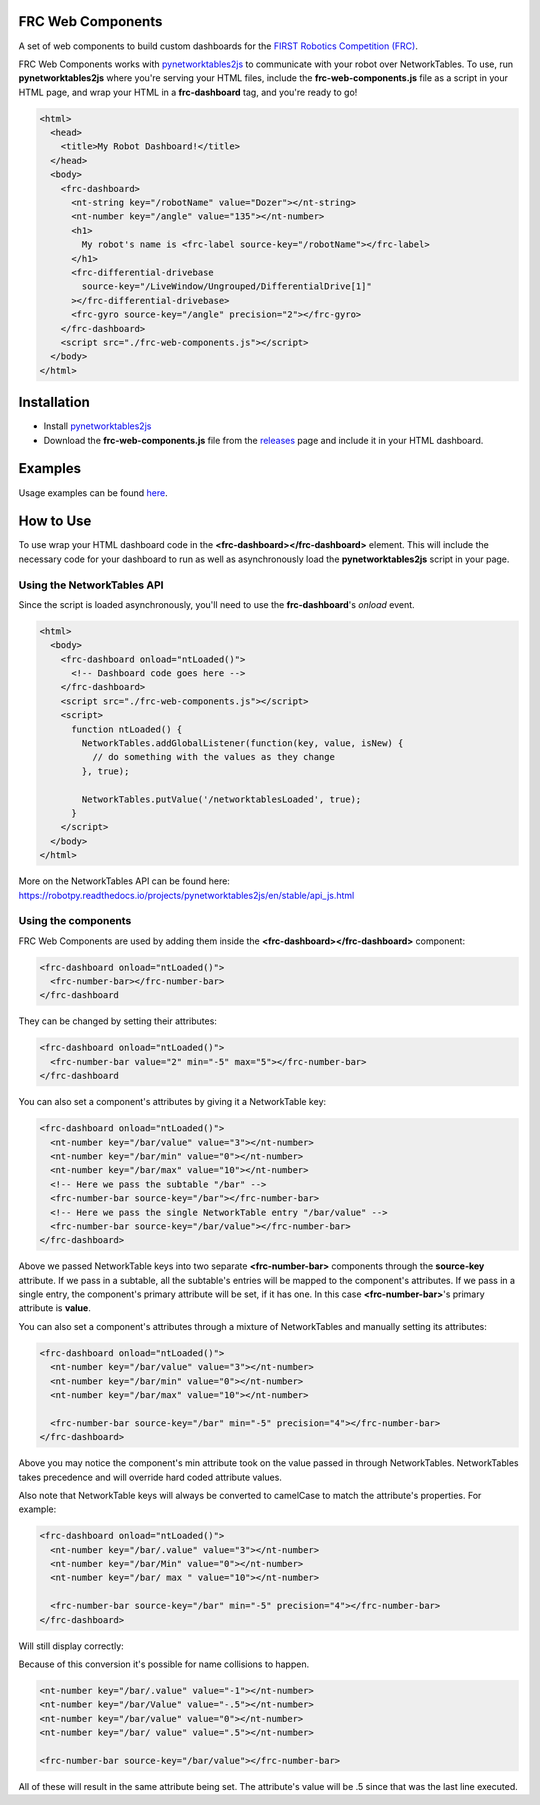 FRC Web Components
==================

A set of web components to build custom dashboards for the `FIRST Robotics Competition (FRC) <https://www.firstinspires.org/robotics/frc>`_. 

FRC Web Components works with `pynetworktables2js <https://github.com/robotpy/pynetworktables2js>`_ to communicate with your robot over NetworkTables. To use, run **pynetworktables2js** where you're serving your HTML files, include the **frc-web-components.js** file as a script in your HTML page, and wrap your HTML in a **frc-dashboard** tag, and you're ready to go!

.. code:: html

  <html>
    <head>
      <title>My Robot Dashboard!</title>
    </head>
    <body>
      <frc-dashboard>
        <nt-string key="/robotName" value="Dozer"></nt-string>
        <nt-number key="/angle" value="135"></nt-number>
        <h1>
          My robot's name is <frc-label source-key="/robotName"></frc-label>
        </h1>
        <frc-differential-drivebase 
          source-key="/LiveWindow/Ungrouped/DifferentialDrive[1]"
        ></frc-differential-drivebase>
        <frc-gyro source-key="/angle" precision="2"></frc-gyro>
      </frc-dashboard>
      <script src="./frc-web-components.js"></script>
    </body>
  </html>


.. image:: ./images/dashboard.png


Installation
============

- Install `pynetworktables2js <https://github.com/robotpy/pynetworktables2js>`_
- Download the **frc-web-components.js** file from the `releases <https://github.com/frc-web-components/frc-web-components/releases>`_ page and include it in your HTML dashboard.

Examples
========

Usage examples can be found `here <https://frc-web-components.github.io/examples/vanilla/index.html>`_.

How to Use
==========

To use wrap your HTML dashboard code in the **<frc-dashboard></frc-dashboard>** element. This will include the necessary code for your dashboard to run as well as asynchronously load the **pynetworktables2js** script in your page.

Using the NetworkTables API
----------------------------

Since the script is loaded asynchronously, you'll need to use the **frc-dashboard**'s *onload* event.

.. code:: html

  <html>
    <body>
      <frc-dashboard onload="ntLoaded()">
        <!-- Dashboard code goes here -->
      </frc-dashboard>
      <script src="./frc-web-components.js"></script>
      <script>
        function ntLoaded() {
          NetworkTables.addGlobalListener(function(key, value, isNew) {
            // do something with the values as they change
          }, true);

          NetworkTables.putValue('/networktablesLoaded', true);
        }
      </script>
    </body>
  </html>
  
More on the NetworkTables API can be found here: https://robotpy.readthedocs.io/projects/pynetworktables2js/en/stable/api_js.html

Using the components
--------------------

FRC Web Components are used by adding them inside the **<frc-dashboard></frc-dashboard>** component:

.. code:: html

  <frc-dashboard onload="ntLoaded()">
    <frc-number-bar></frc-number-bar>
  </frc-dashboard
  
.. image:: ./images/number-bar1.png

  
They can be changed by setting their attributes:

.. code:: html

  <frc-dashboard onload="ntLoaded()">
    <frc-number-bar value="2" min="-5" max="5"></frc-number-bar>
  </frc-dashboard
  
.. image:: ./images/number-bar2.png
  
You can also set a component's attributes by giving it a NetworkTable key:

.. code:: html

  <frc-dashboard onload="ntLoaded()">
    <nt-number key="/bar/value" value="3"></nt-number>
    <nt-number key="/bar/min" value="0"></nt-number>
    <nt-number key="/bar/max" value="10"></nt-number>
    <!-- Here we pass the subtable "/bar" -->
    <frc-number-bar source-key="/bar"></frc-number-bar>
    <!-- Here we pass the single NetworkTable entry "/bar/value" -->
    <frc-number-bar source-key="/bar/value"></frc-number-bar>
  </frc-dashboard>
  
.. image:: ./images/number-bar3.png
  
Above we passed NetworkTable keys into two separate **<frc-number-bar>** components through the **source-key** attribute. If we pass in a subtable, all the subtable's entries will be mapped to the component's attributes. If we pass in a single entry, the component's primary attribute will be set, if it has one. In this case **<frc-number-bar>**'s primary attribute is **value**.

You can also set a component's attributes through a mixture of NetworkTables and manually setting its attributes:

.. code:: html

  <frc-dashboard onload="ntLoaded()">
    <nt-number key="/bar/value" value="3"></nt-number>
    <nt-number key="/bar/min" value="0"></nt-number>
    <nt-number key="/bar/max" value="10"></nt-number>
   
    <frc-number-bar source-key="/bar" min="-5" precision="4"></frc-number-bar>
  </frc-dashboard>
  
.. image:: ./images/number-bar4.png

Above you may notice the component's min attribute took on the value passed in through NetworkTables. NetworkTables takes precedence and will override hard coded attribute values.

Also note that NetworkTable keys will always be converted to camelCase to match the attribute's properties. For example:

.. code:: html

  <frc-dashboard onload="ntLoaded()">
    <nt-number key="/bar/.value" value="3"></nt-number>
    <nt-number key="/bar/Min" value="0"></nt-number>
    <nt-number key="/bar/ max " value="10"></nt-number>
   
    <frc-number-bar source-key="/bar" min="-5" precision="4"></frc-number-bar>
  </frc-dashboard>
  
Will still display correctly:
  
.. image:: ./images/number-bar4.png

Because of this conversion it's possible for name collisions to happen.

.. code:: html

  <nt-number key="/bar/.value" value="-1"></nt-number>
  <nt-number key="/bar/Value" value="-.5"></nt-number>
  <nt-number key="/bar/value" value="0"></nt-number>
  <nt-number key="/bar/ value" value=".5"></nt-number>
  
  <frc-number-bar source-key="/bar/value"></frc-number-bar>
  
All of these will result in the same attribute being set. The attribute's value will be .5 since that was the last line executed.
